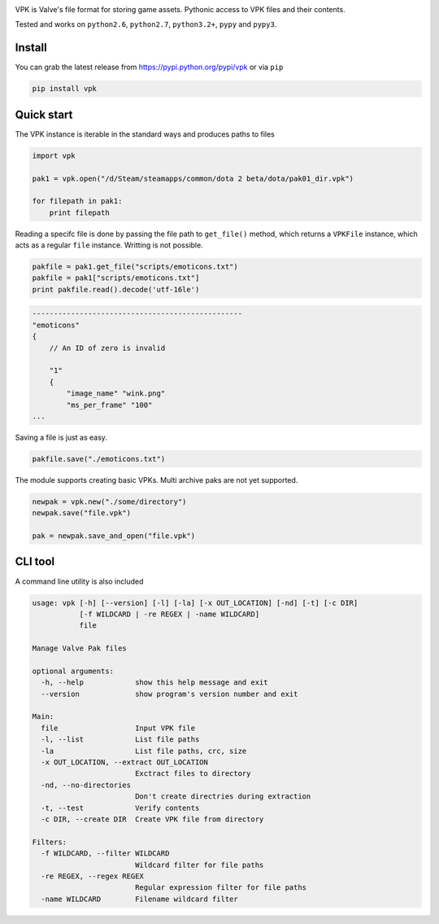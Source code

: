 |pypi| |license| |master_build|

VPK is Valve's file format for storing game assets.
Pythonic access to VPK files and their contents.

Tested and works on ``python2.6``, ``python2.7``, ``python3.2+``, ``pypy`` and ``pypy3``.


Install
-------

You can grab the latest release from https://pypi.python.org/pypi/vpk or via ``pip``

.. code:: bash

    pip install vpk


Quick start
-----------

The VPK instance is iterable in the standard ways and produces paths to files

.. code:: python

    import vpk

    pak1 = vpk.open("/d/Steam/steamapps/common/dota 2 beta/dota/pak01_dir.vpk")

    for filepath in pak1:
        print filepath

Reading a specifc file is done by passing the file path to ``get_file()`` method, which
returns a ``VPKFile`` instance, which acts as a regular ``file`` instance. Writting is not
possible.

.. code:: python

    pakfile = pak1.get_file("scripts/emoticons.txt")
    pakfile = pak1["scripts/emoticons.txt"]
    print pakfile.read().decode('utf-16le')

.. code:: text

    -------------------------------------------------
    "emoticons"
    {
        // An ID of zero is invalid

        "1"
        {
            "image_name" "wink.png"
            "ms_per_frame" "100"
    ...

Saving a file is just as easy.

.. code:: python

    pakfile.save("./emoticons.txt")


The module supports creating basic VPKs.
Multi archive paks are not yet supported.

.. code:: python

    newpak = vpk.new("./some/directory")
    newpak.save("file.vpk")

    pak = newpak.save_and_open("file.vpk")


CLI tool
--------

A command line utility is also included

.. code:: text

    usage: vpk [-h] [--version] [-l] [-la] [-x OUT_LOCATION] [-nd] [-t] [-c DIR]
               [-f WILDCARD | -re REGEX | -name WILDCARD]
               file

    Manage Valve Pak files

    optional arguments:
      -h, --help            show this help message and exit
      --version             show program's version number and exit

    Main:
      file                  Input VPK file
      -l, --list            List file paths
      -la                   List file paths, crc, size
      -x OUT_LOCATION, --extract OUT_LOCATION
                            Exctract files to directory
      -nd, --no-directories
                            Don't create directries during extraction
      -t, --test            Verify contents
      -c DIR, --create DIR  Create VPK file from directory

    Filters:
      -f WILDCARD, --filter WILDCARD
                            Wildcard filter for file paths
      -re REGEX, --regex REGEX
                            Regular expression filter for file paths
      -name WILDCARD        Filename wildcard filter


.. |pypi| image:: https://img.shields.io/pypi/v/vpk.svg?style=flat&label=latest%20version
    :target: https://pypi.python.org/pypi/vpk
    :alt: Latest version released on PyPi

.. |license| image:: https://img.shields.io/pypi/l/vpk.svg?style=flat&label=license
    :target: https://pypi.python.org/pypi/vpk
    :alt: MIT License

.. |master_build| image:: https://img.shields.io/travis/ValvePython/vpk/master.svg?style=flat&label=master%20build
    :target: http://travis-ci.org/ValvePython/vpk
    :alt: Build status of master branch
